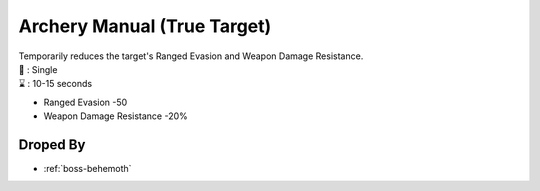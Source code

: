 .. _items-skillbook-bow-truetarget:

Archery Manual (True Target)
============================

| Temporarily reduces the target's Ranged Evasion and
  Weapon Damage Resistance.
| 🎯 : Single
| ⌛ : 10-15 seconds

* Ranged Evasion -50
* Weapon Damage Resistance -20%


Droped By
----------

* :ref:`boss-behemoth`
